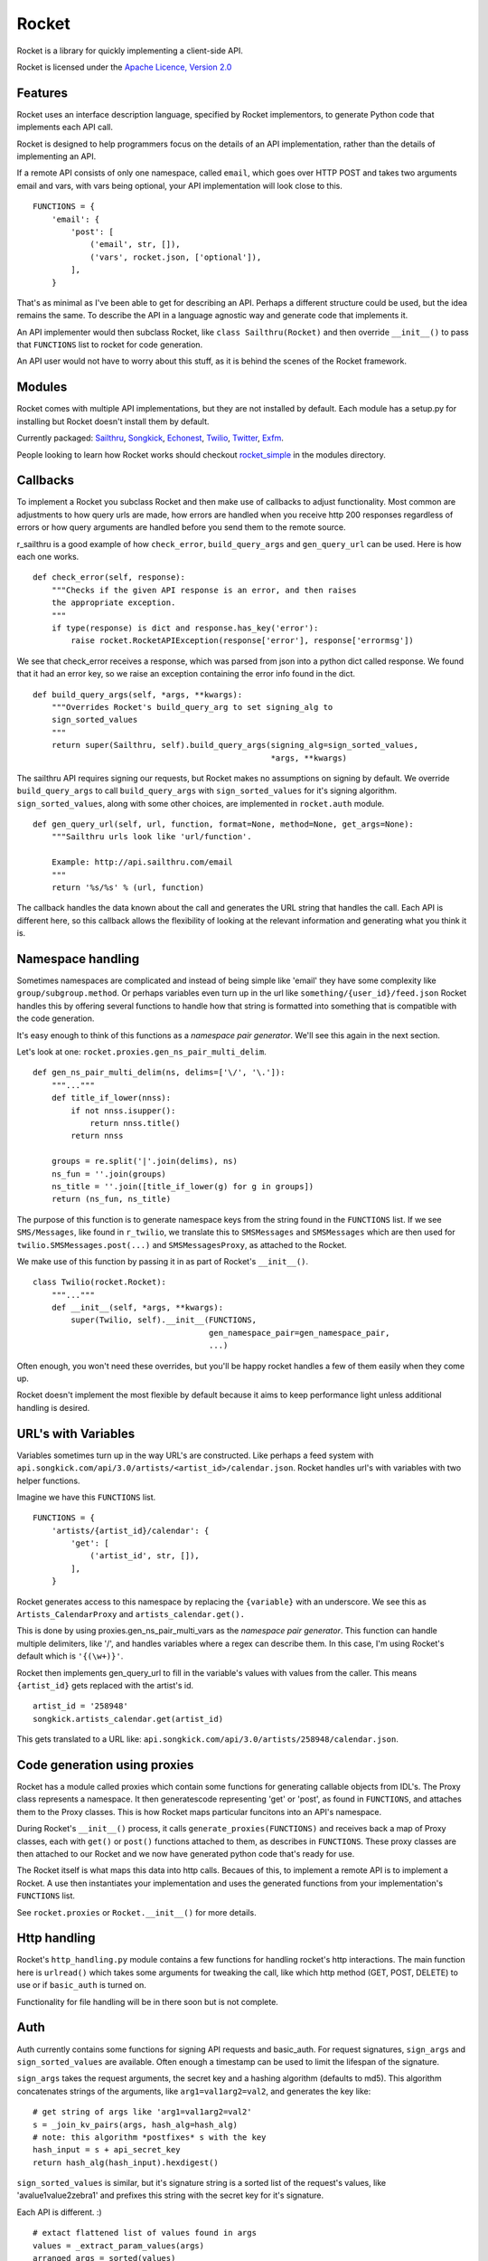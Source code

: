 ======
Rocket
======

Rocket is a library for quickly implementing a client-side API. 

Rocket is licensed under the `Apache Licence, Version 2.0 
<http://www.apache.org/licenses/LICENSE-2.0.html>`_


Features
========

Rocket uses an interface description language, specified by Rocket implementors,
to generate Python code that implements each API call. 

Rocket is designed to help programmers focus on the details of an API
implementation, rather than the details of implementing an API.

If a remote API consists of only one namespace, called ``email``, which goes over
HTTP POST and takes two arguments email and vars, with vars being optional,
your API implementation will look close to this.

::

    FUNCTIONS = {
        'email': {
            'post': [
                ('email', str, []),
                ('vars', rocket.json, ['optional']),
            ],
        }

That's as minimal as I've been able to get for describing an API. Perhaps
a different structure could be used, but the idea remains the same. To
describe the API in a language agnostic way and generate code that implements
it.

An API implementer would then subclass Rocket, like ``class Sailthru(Rocket)``
and then override ``__init__()`` to pass that ``FUNCTIONS`` list to rocket for
code generation.

An API user would not have to worry about this stuff, as it is behind the
scenes of the Rocket framework.
    

Modules
=======

Rocket comes with multiple API implementations, but they are not installed
by default. Each module has a setup.py for installing but Rocket doesn't install them
by default.

Currently packaged:
`Sailthru <https://github.com/exfm/rocket/tree/master/modules/r_sailthru/>`_,
`Songkick <https://github.com/exfm/rocket/tree/master/modules/r_songkick/>`_,
`Echonest <https://github.com/exfm/rocket/tree/master/modules/r_echonest/>`_,
`Twilio <https://github.com/exfm/rocket/tree/master/modules/r_twilio/>`_, 
`Twitter <https://github.com/exfm/rocket/tree/master/modules/r_twitter/>`_, 
`Exfm <https://github.com/exfm/rocket/tree/master/modules/r_exfm/>`_.

People looking to learn how Rocket works should checkout `rocket_simple
<https://github.com/exfm/rocket/tree/master/modules/r_simple/>`_ 
in the modules directory.


Callbacks
=========

To implement a Rocket you subclass Rocket and then make use of callbacks
to adjust functionality. Most common are adjustments to how query urls are
made, how errors are handled when you receive http 200 responses regardless
of errors or how query arguments are handled before you send them to the
remote source.

r_sailthru is a good example of how ``check_error``, ``build_query_args`` and
``gen_query_url`` can be used. Here is how each one works.

::

    def check_error(self, response):
        """Checks if the given API response is an error, and then raises
        the appropriate exception.
        """
        if type(response) is dict and response.has_key('error'):
            raise rocket.RocketAPIException(response['error'], response['errormsg'])

We see that check_error receives a response, which was parsed from json 
into a python dict called response. We found that it had an error key,
so we raise an exception containing the error info found in the dict.

::

    def build_query_args(self, *args, **kwargs):
        """Overrides Rocket's build_query_arg to set signing_alg to
        sign_sorted_values
        """
        return super(Sailthru, self).build_query_args(signing_alg=sign_sorted_values,
                                                      *args, **kwargs)

The sailthru API requires signing our requests, but Rocket makes no
assumptions on signing by default. We override ``build_query_args`` to
call ``build_query_args`` with ``sign_sorted_values`` for it's signing
algorithm. ``sign_sorted_values``, along with some other choices, are
implemented in ``rocket.auth`` module.

::

    def gen_query_url(self, url, function, format=None, method=None, get_args=None):
        """Sailthru urls look like 'url/function'.

        Example: http://api.sailthru.com/email
        """
        return '%s/%s' % (url, function)

The callback handles the data known about the call and generates the
URL string that handles the call. Each API is different here, so this
callback allows the flexibility of looking at the relevant information
and generating what you think it is.


Namespace handling
==================

Sometimes namespaces are complicated and instead of being simple like
'email' they have some complexity like ``group/subgroup.method``. Or 
perhaps variables even turn up in the url like ``something/{user_id}/feed.json``
Rocket handles this by offering several functions to handle how that string
is formatted into something that is compatible with the code generation.

It's easy enough to think of this functions as a *namespace pair
generator*. We'll see this again in the next section.

Let's look at one: ``rocket.proxies.gen_ns_pair_multi_delim``.

:: 

    def gen_ns_pair_multi_delim(ns, delims=['\/', '\.']):
        """..."""
        def title_if_lower(nnss):
            if not nnss.isupper():
                return nnss.title()
            return nnss
    
        groups = re.split('|'.join(delims), ns) 
        ns_fun = ''.join(groups)
        ns_title = ''.join([title_if_lower(g) for g in groups])
        return (ns_fun, ns_title)

    
The purpose of this function is to generate namespace keys from the
string found in the ``FUNCTIONS`` list. If we see ``SMS/Messages``, like 
found in ``r_twilio``, we translate this to ``SMSMessages`` and 
``SMSMessages`` which are then used for ``twilio.SMSMessages.post(...)``
and ``SMSMessagesProxy``, as attached to the Rocket.

We make use of this function by passing it in as part of Rocket's
``__init__()``.

::

    class Twilio(rocket.Rocket):
        """..."""
        def __init__(self, *args, **kwargs):
            super(Twilio, self).__init__(FUNCTIONS,
                                         gen_namespace_pair=gen_namespace_pair,
                                         ...)
    
Often enough, you won't need these overrides, but you'll be happy 
rocket handles a few of them easily when they come up. 

Rocket doesn't implement the most flexible by default because it aims to keep
performance light unless additional handling is desired.


URL's with Variables
====================

Variables sometimes turn up in the way URL's are constructed. Like perhaps a
feed system with ``api.songkick.com/api/3.0/artists/<artist_id>/calendar.json``.
Rocket handles url's with variables with two helper functions.

Imagine we have this ``FUNCTIONS`` list.

::

    FUNCTIONS = {
        'artists/{artist_id}/calendar': {
            'get': [
                ('artist_id', str, []),
            ],
        }

Rocket generates access to this namespace by replacing the ``{variable}`` with 
an underscore. We see this as ``Artists_CalendarProxy`` and 
``artists_calendar.get().``

This is done by using proxies.gen_ns_pair_multi_vars as the *namespace pair
generator*. This function can handle multiple delimiters, like '/', and
handles variables where a regex can describe them. In this case, I'm using
Rocket's default which is ``'{(\w+)}'``.

Rocket then implements gen_query_url to fill in the variable's values with
values from the caller. This means ``{artist_id}`` gets replaced with the artist's
id.

::

    artist_id = '258948'
    songkick.artists_calendar.get(artist_id)

This gets translated to a URL like: 
``api.songkick.com/api/3.0/artists/258948/calendar.json``.


Code generation using proxies
=============================

Rocket has a module called proxies which contain some functions for
generating callable objects from IDL's. The Proxy class represents
a namespace. It then generatescode representing 'get' or 'post', as 
found in ``FUNCTIONS``, and attaches them to the Proxy classes. This
is how Rocket maps particular funcitons into an API's namespace.

During Rocket's ``__init__()`` process, it calls ``generate_proxies(FUNCTIONS)``
and receives back a map of Proxy classes, each with ``get()`` or ``post()``
functions attached to them, as describes in ``FUNCTIONS``. These proxy
classes are then attached to our Rocket and we now have generated python
code that's ready for use.

The Rocket itself is what maps this data into http calls. Becaues of
this, to implement a remote API is to implement a Rocket. A use 
then instantiates your implementation and uses the generated functions
from your implementation's ``FUNCTIONS`` list.

See ``rocket.proxies`` or ``Rocket.__init__()`` for more details.


Http handling
=============

Rocket's ``http_handling.py`` module contains a few functions for handling
rocket's http interactions. The main function here is ``urlread()`` which
takes some arguments for tweaking the call, like which http method
(GET, POST, DELETE) to use or if ``basic_auth`` is turned on.

Functionality for file handling will be in there soon but is not complete.


Auth
====

Auth currently contains some functions for signing API requests and
basic_auth. For request signatures, ``sign_args`` and ``sign_sorted_values`` 
are available. Often enough a timestamp can be used to limit the 
lifespan of the signature.

``sign_args`` takes the request arguments, the secret key and a hashing
algorithm (defaults to md5). This algorithm concatenates strings of
the arguments, like ``arg1=val1arg2=val2``, and generates the key like:

::
  
    # get string of args like 'arg1=val1arg2=val2'
    s = _join_kv_pairs(args, hash_alg=hash_alg)
    # note: this algorithm *postfixes* s with the key
    hash_input = s + api_secret_key
    return hash_alg(hash_input).hexdigest()

``sign_sorted_values`` is similar, but it's signature string is a sorted
list of the request's values, like 'avalue1value2zebra1' and prefixes
this string with the secret key for it's signature.

Each API is different. :)

::

    # extact flattened list of values found in args
    values = _extract_param_values(args)
    arranged_args = sorted(values)
    s = ''.join(arranged_args)
    # note: this algorithm *prefixes* s with the key
    hash_input = api_secret_key + s 
    return hash_alg(hash_input).hexdigest()


Install It
==========

::

    python ./setup.py install

pip / easy_install support on the way


Author
======

James Dennis <james@extension.fm>
